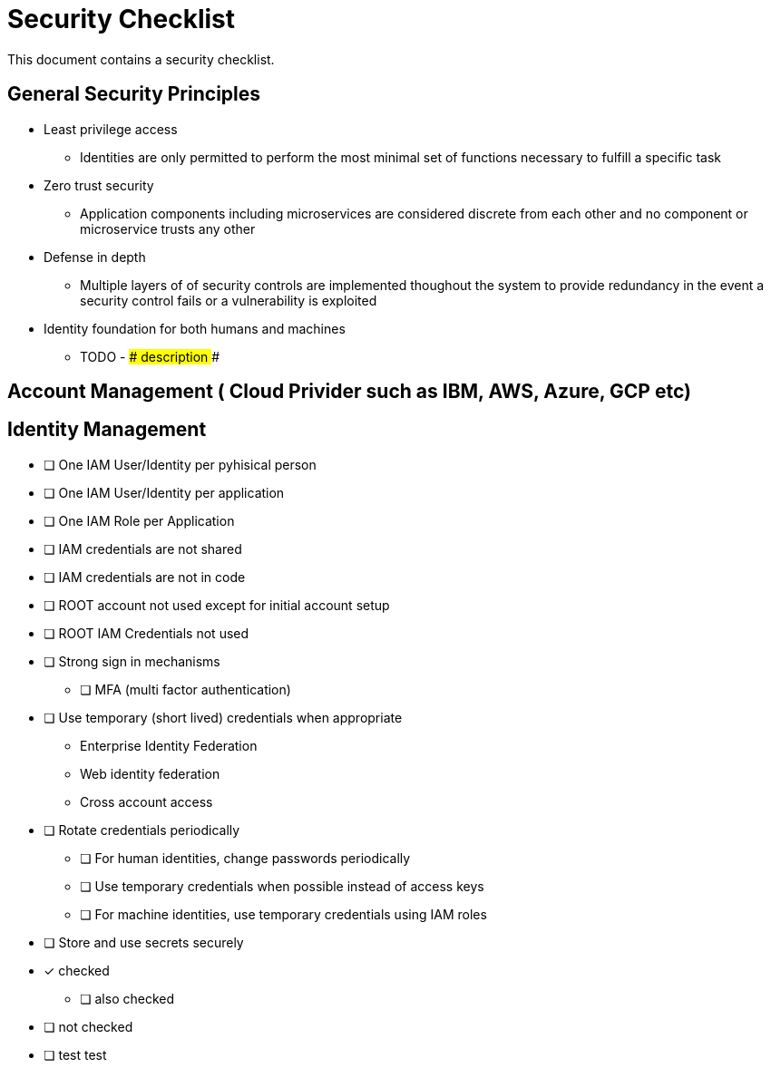 = Security Checklist
:reproducible:

This document contains a security checklist.

== General Security Principles

* Least privilege access
** Identities are only permitted to perform the most minimal set of functions necessary to fulfill a specific task
* Zero trust security
** Application components including microservices are considered discrete from each other and no component or microservice trusts any other
* Defense in depth
** Multiple layers of of security controls are implemented thoughout the system to provide redundancy in the event a security control fails or a vulnerability is exploited
* Identity foundation for both humans and machines
** TODO - ### description ###

== Account Management ( Cloud Privider such as IBM, AWS, Azure, GCP etc)

== Identity Management 

* [ ] One IAM User/Identity per pyhisical person
* [ ] One IAM User/Identity per application
* [ ] One IAM Role per Application
* [ ] IAM credentials are not shared
* [ ] IAM credentials are not in code 
* [ ] ROOT account not used except for initial account setup
* [ ] ROOT IAM Credentials not used
*	[ ] Strong sign in mechanisms
** [ ] MFA (multi factor authentication) 
* [ ] Use temporary (short lived) credentials when appropriate
** Enterprise Identity Federation
**	Web identity federation
** Cross account access
* [ ] Rotate credentials periodically
** [ ] For human identities, change passwords periodically 
** [ ] Use temporary credentials when possible instead of access keys
** [ ] For machine identities, use temporary credentials using IAM roles
* [ ] Store and use secrets securely

* [*] checked
** [ ] also checked
* [ ] not checked
* [ ] test test



